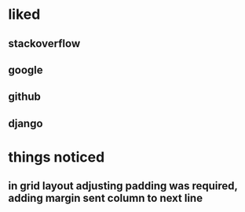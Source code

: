 * liked
** stackoverflow
** google
** github
** django
* things noticed
** in grid layout adjusting padding was required, adding margin sent column to next line
